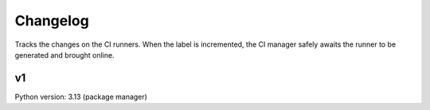 Changelog
=========

Tracks the changes on the CI runners.
When the label is incremented, the CI manager safely awaits the runner to be
generated and brought online.

v1
--

Python version: 3.13 (package manager)

